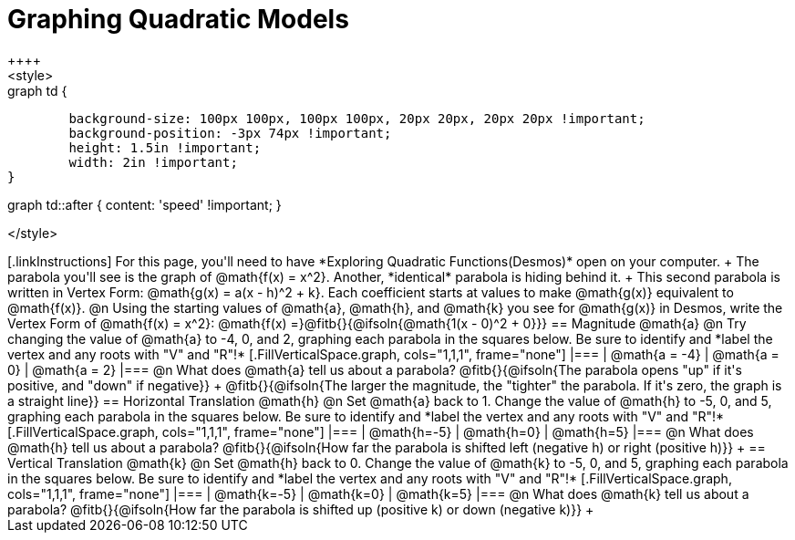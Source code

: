 = Graphing Quadratic Models
++++
<style>
.autonum { font-weight: bold; padding-top: 2px !important; }
.autonum:after { content: ')' !important; }

.graph td {
	background-size: 100px 100px, 100px 100px, 20px 20px, 20px 20px !important;
	background-position: -3px 74px !important;
	height: 1.5in !important;
	width: 2in !important;
}

.graph td::before { content: 'mpg' !important; }
.graph td::after  { content: 'speed' !important; }
</style>
++++

[.linkInstructions]
For this page, you'll need to have *Exploring Quadratic Functions(Desmos)* open on your computer. +

The parabola you'll see is the graph of @math{f(x) = x^2}. Another, *identical* parabola is hiding behind it. +
This second parabola is written in Vertex Form: @math{g(x) = a(x - h)^2 + k}. Each coefficient starts at values to make @math{g(x)} equivalent to @math{f(x)}.

@n Using the starting values of @math{a}, @math{h}, and @math{k} you see for @math{g(x)} in Desmos, write the Vertex Form of @math{f(x) = x^2}: @math{f(x) =}@fitb{}{@ifsoln{@math{1(x - 0)^2 + 0}}}

== Magnitude @math{a}
@n Try changing the value of @math{a} to -4, 0, and 2, graphing each parabola in the squares below. Be sure to identify and *label the vertex and any roots with "V" and "R"!*


[.FillVerticalSpace.graph, cols="1,1,1", frame="none"]
|===
| @math{a = -4}	| @math{a = 0}	| @math{a = 2}
|===

@n What does @math{a} tell us about a parabola? @fitb{}{@ifsoln{The parabola opens "up" if it's positive, and "down" if negative}} +
@fitb{}{@ifsoln{The larger the magnitude, the "tighter" the parabola. If it's zero, the graph is a straight line}}

== Horizontal Translation @math{h}
@n Set @math{a} back to 1. Change the value of @math{h} to -5, 0, and 5, graphing each parabola in the squares below. Be sure to identify and *label the vertex and any roots with "V" and "R"!*


[.FillVerticalSpace.graph, cols="1,1,1", frame="none"]
|===
| @math{h=-5}	| @math{h=0}	| @math{h=5}
|===

@n What does @math{h} tell us about a parabola? @fitb{}{@ifsoln{How far the parabola is shifted left (negative h) or right (positive h)}} +


== Vertical Translation @math{k}
@n Set @math{h} back to 0. Change the value of @math{k} to -5, 0, and 5, graphing each parabola in the squares below. Be sure to identify and *label the vertex and any roots with "V" and "R"!*


[.FillVerticalSpace.graph, cols="1,1,1", frame="none"]
|===
| @math{k=-5}	| @math{k=0}	| @math{k=5}
|===

@n What does @math{k} tell us about a parabola? @fitb{}{@ifsoln{How far the parabola is shifted up (positive k) or down (negative k)}} +

